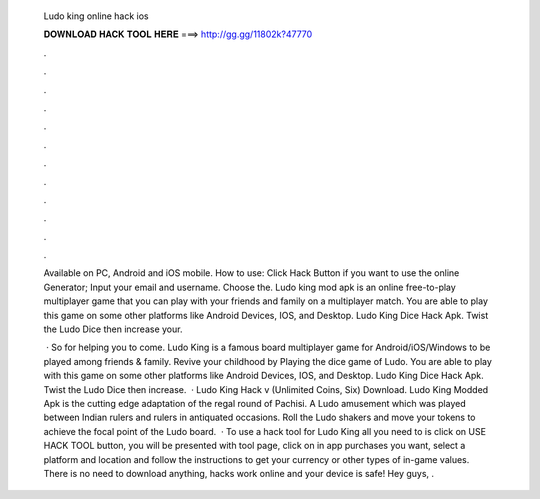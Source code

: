   Ludo king online hack ios
  
  
  
  𝐃𝐎𝐖𝐍𝐋𝐎𝐀𝐃 𝐇𝐀𝐂𝐊 𝐓𝐎𝐎𝐋 𝐇𝐄𝐑𝐄 ===> http://gg.gg/11802k?47770
  
  
  
  .
  
  
  
  .
  
  
  
  .
  
  
  
  .
  
  
  
  .
  
  
  
  .
  
  
  
  .
  
  
  
  .
  
  
  
  .
  
  
  
  .
  
  
  
  .
  
  
  
  .
  
  Available on PC, Android and iOS mobile. How to use: Click Hack Button if you want to use the online Generator; Input your email and username. Choose the. Ludo king mod apk is an online free-to-play multiplayer game that you can play with your friends and family on a multiplayer match. You are able to play this game on some other platforms like Android Devices, IOS, and Desktop. Ludo King Dice Hack Apk. Twist the Ludo Dice then increase your.
  
   · So for helping you to come. Ludo King is a famous board multiplayer game for Android/iOS/Windows to be played among friends & family. Revive your childhood by Playing the dice game of Ludo. You are able to play with this game on some other platforms like Android Devices, IOS, and Desktop. Ludo King Dice Hack Apk. Twist the Ludo Dice then increase.  · Ludo King Hack v (Unlimited Coins, Six) Download. Ludo King Modded Apk is the cutting edge adaptation of the regal round of Pachisi. A Ludo amusement which was played between Indian rulers and rulers in antiquated occasions. Roll the Ludo shakers and move your tokens to achieve the focal point of the Ludo board.  · To use a hack tool for Ludo King all you need to is click on USE HACK TOOL button, you will be presented with tool page, click on in app purchases you want, select a platform and location and follow the instructions to get your currency or other types of in-game values. There is no need to download anything, hacks work online and your device is safe! Hey guys, .
